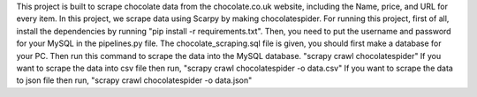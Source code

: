 This project is built to scrape chocolate data from the chocolate.co.uk website, including the Name, price, and URL for every item.
In this project, we scrape data using Scarpy by making chocolatespider. 
For running this project, first of all, install the dependencies by running "pip install -r requirements.txt".
Then, you need to put the username and password for your MySQL in the pipelines.py file.
The chocolate_scraping.sql file is given, you should first make a database for your PC.
Then run this command to scrape the data into the MySQL database.
"scrapy crawl chocolatespider"
If you want to scrape the data into csv file then run, "scrapy crawl chocolatespider -o data.csv"
If you want to scrape the data to json file then run, "scrapy crawl chocolatespider -o data.json"
